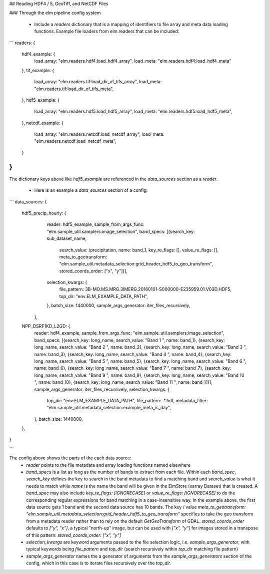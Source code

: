 ## Reading HDF4 / 5, GeoTiff, and NetCDF Files

### Through the elm pipeline config system

 * Include a `readers` dictionary that is a mapping of identifiers to file array and meta data loading functions.  Example file loaders from elm.readers that can be included:

```
readers: {
  hdf4_example: {
    load_array: "elm.readers.hdf4:load_hdf4_array",
    load_meta: "elm.readers.hdf4:load_hdf4_meta"
  },
  tif_example: {
    load_array: "elm.readers.tif:load_dir_of_tifs_array",
    load_meta: "elm.readers.tif:load_dir_of_tifs_meta",
  },
  hdf5_example: {
    load_array: "elm.readers.hdf5:load_hdf5_array",
    load_meta: "elm.readers.hdf5:load_hdf5_meta",
  },
  netcdf_example: {
    load_array: "elm.readers.netcdf:load_netcdf_array",
    load_meta: "elm.readers.netcdf:load_netcdf_meta",
  }
}
```
The dictionary keys above like `hdf5_example` are referenced in the `data_sources` section as a `reader`.

 * Here is an example a `data_sources` section of a config:
```
data_sources: {
 hdf5_precip_hourly: {
   reader: hdf5_example,
   sample_from_args_func: "elm.sample_util.samplers:image_selection",
   band_specs: [{search_key: sub_dataset_name,
                 search_value: /precipitation,
                 name: band_1,
                 key_re_flags: [],
                 value_re_flags: [],
                 meta_to_geotransform: "elm.sample_util.metadata_selection:grid_header_hdf5_to_geo_transform",
                 stored_coords_order: ["x", "y"]}],
   selection_kwargs: {
    file_pattern: 3B-MO.MS.MRG.3IMERG.20160101-S000000-E235959.01.V03D.HDF5,
    top_dir: "env:ELM_EXAMPLE_DATA_PATH",
   },
   batch_size: 1440000,
   sample_args_generator: iter_files_recursively,
  },
 NPP_DSRF1KD_L2GD: {
  reader: hdf4_example,
  sample_from_args_func: "elm.sample_util.samplers:image_selection",
  band_specs: [{search_key: long_name, search_value: "Band 1 ", name: band_1},
  {search_key: long_name, search_value: "Band 2 ", name: band_2},
  {search_key: long_name, search_value: "Band 3 ", name: band_3},
  {search_key: long_name, search_value: "Band 4 ", name: band_4},
  {search_key: long_name, search_value: "Band 5 ", name: band_5},
  {search_key: long_name, search_value: "Band 6 ", name: band_6},
  {search_key: long_name, search_value: "Band 7 ", name: band_7},
  {search_key: long_name, search_value: "Band 9 ", name: band_9},
  {search_key: long_name, search_value: "Band 10 ", name: band_10},
  {search_key: long_name, search_value: "Band 11 ", name: band_11}],
  sample_args_generator: iter_files_recursively,
  selection_kwargs: {
    top_dir: "env:ELM_EXAMPLE_DATA_PATH",
    file_pattern: .*\.hdf,
    metadata_filter: "elm.sample_util.metadata_selection:example_meta_is_day",
  },
  batch_size: 1440000,
 },
}

```

The config above shows the parts of the each data source:
 * `reader` points to the file metadata and array loading functions named elsewhere
 * `band_specs` is a list as long as the number of bands to extract from each file.  Within each `band_spec`, `search_key` defines the key to search in the band metadata to find a matching band and `search_value` is what it needs to match while `name` is the name the band will be given in the ElmStore (xarray Dataset) that is created.  A `band_spec` may also include `key_re_flags: [IGNORECASE]` or `value_re_flags: [IGNORECASE]` to do the corresponding regular expressions for band matching in a case-insensitive way. In the example above, the first data source gets 1 band and the second data source has 10 bands. The key / value `meta_to_geotransform: "elm.sample_util.metadata_selection:grid_header_hdf5_to_geo_transform"` specifies to take the geo transform from a metadata reader rather than to rely on the default `GetGeoTransform` of GDAL.  `stored_coords_order` defaults to `["y", "x"]`, a typical "north-up" image, but can be used with `["x", "y"]` for images stored in a transpose of this pattern: `stored_coords_order: ["x", "y"]`
 * `selection_kwargs` are keyword arguments passed to the file selection logic, i.e. `sample_args_generator`, with typical keywords being `file_pattern` and `top_dir` (search recursively within `top_dir` matching file pattern)
 * `sample_args_generator` names the a generator of arguments from the `sample_args_generators` section of the config, which in this case is to iterate files recursively over the `top_dir`.


